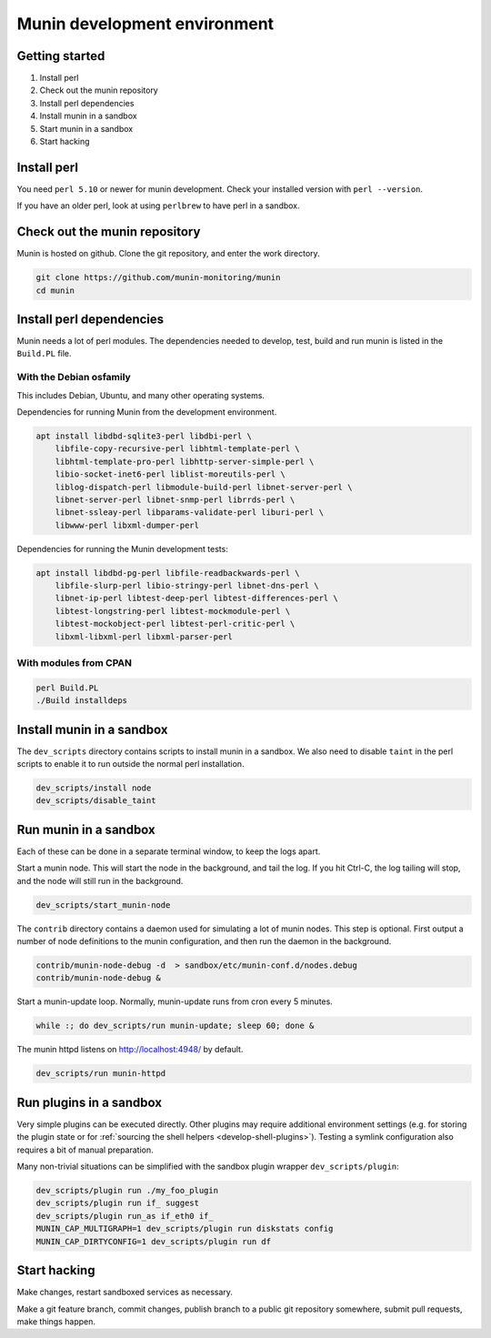 .. _develop-environment:

===============================
 Munin development environment
===============================

Getting started
===============

#. Install perl
#. Check out the munin repository
#. Install perl dependencies
#. Install munin in a sandbox
#. Start munin in a sandbox
#. Start hacking


Install perl
============

You need ``perl 5.10`` or newer for munin development.  Check your
installed version with ``perl --version``.

If you have an older perl, look at using ``perlbrew`` to have perl in
a sandbox.

Check out the munin repository
==============================

Munin is hosted on github.  Clone the git repository, and enter the
work directory.

.. code-block:: bash

   git clone https://github.com/munin-monitoring/munin
   cd munin

Install perl dependencies
=========================

Munin needs a lot of perl modules.  The dependencies needed to
develop, test, build and run munin is listed in the ``Build.PL`` file.

With the Debian osfamily
------------------------

This includes Debian, Ubuntu, and many other operating systems.

Dependencies for running Munin from the development environment.

.. code-block:: bash

   apt install libdbd-sqlite3-perl libdbi-perl \
       libfile-copy-recursive-perl libhtml-template-perl \
       libhtml-template-pro-perl libhttp-server-simple-perl \
       libio-socket-inet6-perl liblist-moreutils-perl \
       liblog-dispatch-perl libmodule-build-perl libnet-server-perl \
       libnet-server-perl libnet-snmp-perl librrds-perl \
       libnet-ssleay-perl libparams-validate-perl liburi-perl \
       libwww-perl libxml-dumper-perl

Dependencies for running the Munin development tests:

.. code-block:: bash

   apt install libdbd-pg-perl libfile-readbackwards-perl \
       libfile-slurp-perl libio-stringy-perl libnet-dns-perl \
       libnet-ip-perl libtest-deep-perl libtest-differences-perl \
       libtest-longstring-perl libtest-mockmodule-perl \
       libtest-mockobject-perl libtest-perl-critic-perl \
       libxml-libxml-perl libxml-parser-perl

With modules from CPAN
----------------------

.. code-block:: bash

   perl Build.PL
   ./Build installdeps

Install munin in a sandbox
==========================

The ``dev_scripts`` directory contains scripts to install munin in a
sandbox.  We also need to disable ``taint`` in the perl scripts to
enable it to run outside the normal perl installation.

.. code-block:: bash

   dev_scripts/install node
   dev_scripts/disable_taint

Run munin in a sandbox
======================

Each of these can be done in a separate terminal window, to keep the
logs apart.

Start a munin node.  This will start the node in the background, and
tail the log. If you hit Ctrl-C, the log tailing will stop, and the
node will still run in the background.

.. code-block:: bash

   dev_scripts/start_munin-node

The ``contrib`` directory contains a daemon used for simulating a lot
of munin nodes.  This step is optional.  First output a number of node
definitions to the munin configuration, and then run the daemon in the
background.

.. code-block:: bash

   contrib/munin-node-debug -d  > sandbox/etc/munin-conf.d/nodes.debug
   contrib/munin-node-debug &

Start a munin-update loop.  Normally, munin-update runs from cron
every 5 minutes.

.. code-block:: bash

   while :; do dev_scripts/run munin-update; sleep 60; done &

The munin httpd listens on http://localhost:4948/ by default.

.. code-block:: bash

   dev_scripts/run munin-httpd

.. _sandbox_plugin_wrapper:

Run plugins in a sandbox
========================

Very simple plugins can be executed directly.  Other plugins may require
additional environment settings (e.g. for storing the plugin state or
for :ref:`sourcing the shell helpers <develop-shell-plugins>`). Testing a
symlink configuration also requires a bit of manual preparation.

Many non-trivial situations can be simplified with the sandbox plugin
wrapper ``dev_scripts/plugin``:

.. code-block:: bash

   dev_scripts/plugin run ./my_foo_plugin
   dev_scripts/plugin run if_ suggest
   dev_scripts/plugin run_as if_eth0 if_
   MUNIN_CAP_MULTIGRAPH=1 dev_scripts/plugin run diskstats config
   MUNIN_CAP_DIRTYCONFIG=1 dev_scripts/plugin run df

Start hacking
=============

Make changes, restart sandboxed services as necessary.

Make a git feature branch, commit changes, publish branch to a public
git repository somewhere, submit pull requests, make things happen.
